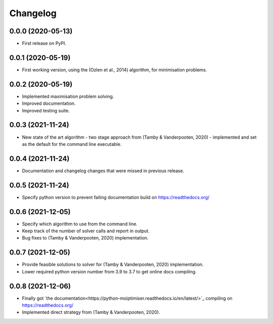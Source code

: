 
Changelog
=========

0.0.0 (2020-05-13)
------------------

* First release on PyPI.


0.0.1 (2020-05-19)
------------------

* First working version, using the (Ozlen et al., 2014) algorithm, for minimisation problems.


0.0.2 (2020-05-19)
------------------

* Implemented maximisation problem solving.
* Improved documentation.
* Improved testing suite.


0.0.3 (2021-11-24)
------------------

* New state of the art algorithm - two stage approach from (Tamby & Vanderpooten, 2020) - implemented and set as the default for the command line executable.


0.0.4 (2021-11-24)
------------------

* Documentation and changelog changes that were missed in previous release.


0.0.5 (2021-11-24)
------------------

* Specify python version to prevent failing documentation build on https://readthedocs.org/


0.0.6 (2021-12-05)
------------------

* Specify which algorithm to use from the command line.
* Keep track of the number of solver calls and report in output.
* Bug fixes to (Tamby & Vanderpooten, 2020) implementation.


0.0.7 (2021-12-05)
------------------

* Provide feasible solutions to solver for (Tamby & Vanderpooten, 2020) implementation.
* Lower required python version number from 3.9 to 3.7 to get online docs compiling.


0.0.8 (2021-12-06)
------------------

* Finally got `the documentation<https://python-moiptimiser.readthedocs.io/en/latest/>`_ compiling on https://readthedocs.org/
* Implemented direct strategy from (Tamby & Vanderpooten, 2020).
